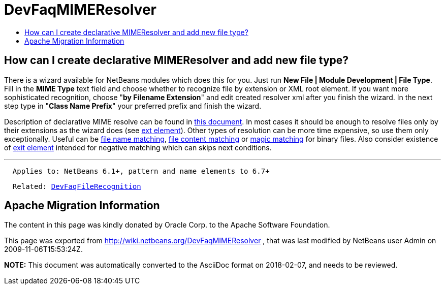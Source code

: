 // 
//     Licensed to the Apache Software Foundation (ASF) under one
//     or more contributor license agreements.  See the NOTICE file
//     distributed with this work for additional information
//     regarding copyright ownership.  The ASF licenses this file
//     to you under the Apache License, Version 2.0 (the
//     "License"); you may not use this file except in compliance
//     with the License.  You may obtain a copy of the License at
// 
//       http://www.apache.org/licenses/LICENSE-2.0
// 
//     Unless required by applicable law or agreed to in writing,
//     software distributed under the License is distributed on an
//     "AS IS" BASIS, WITHOUT WARRANTIES OR CONDITIONS OF ANY
//     KIND, either express or implied.  See the License for the
//     specific language governing permissions and limitations
//     under the License.
//

= DevFaqMIMEResolver
:jbake-type: wiki
:jbake-tags: wiki, devfaq, needsreview
:jbake-status: published
:keywords: Apache NetBeans wiki DevFaqMIMEResolver
:description: Apache NetBeans wiki DevFaqMIMEResolver
:toc: left
:toc-title:
:syntax: true

== How can I create declarative MIMEResolver and add new file type?

There is a wizard available for NetBeans modules which does this for you. Just run *New File | Module Development | File Type*. Fill in the *MIME Type* text field and choose whether to recognize file by extension or XML root element. If you want more sophisticated recognition, choose "*by Filename Extension*" and edit created resolver xml after you finish the wizard. In the next step type in "*Class Name Prefix*" your preferred prefix and finish the wizard.

Description of declarative MIME resolve can be found in link:http://bits.netbeans.org/dev/javadoc/org-openide-filesystems/org/openide/filesystems/doc-files/HOWTO-MIME.html[this document]. In most cases it should be enough to resolve files only by their extensions as the wizard does (see link:http://bits.netbeans.org/dev/javadoc/org-openide-filesystems/org/openide/filesystems/doc-files/resolverDocumentation.html#ext[ext element]). Other types of resolution can be more time expensive, so use them only exceptionally. Useful can be link:http://bits.netbeans.org/dev/javadoc/org-openide-filesystems/org/openide/filesystems/doc-files/resolverDocumentation.html#name[file name matching], link:http://bits.netbeans.org/dev/javadoc/org-openide-filesystems/org/openide/filesystems/doc-files/resolverDocumentation.html#pattern[file content matching] or link:http://bits.netbeans.org/dev/javadoc/org-openide-filesystems/org/openide/filesystems/doc-files/resolverDocumentation.html#magic[magic matching] for binary files. Also consider existence of link:http://bits.netbeans.org/dev/javadoc/org-openide-filesystems/org/openide/filesystems/doc-files/resolverDocumentation.html#exit[exit element] intended for negative matching which can skips next conditions.

---

[source,java]
----

  Applies to: NetBeans 6.1+, pattern and name elements to 6.7+
----
[source,java,subs="macros"]
----

  Related: link:DevFaqFileRecognition.asciidoc[DevFaqFileRecognition]
----

== Apache Migration Information

The content in this page was kindly donated by Oracle Corp. to the
Apache Software Foundation.

This page was exported from link:http://wiki.netbeans.org/DevFaqMIMEResolver[http://wiki.netbeans.org/DevFaqMIMEResolver] , 
that was last modified by NetBeans user Admin 
on 2009-11-06T15:53:24Z.


*NOTE:* This document was automatically converted to the AsciiDoc format on 2018-02-07, and needs to be reviewed.
